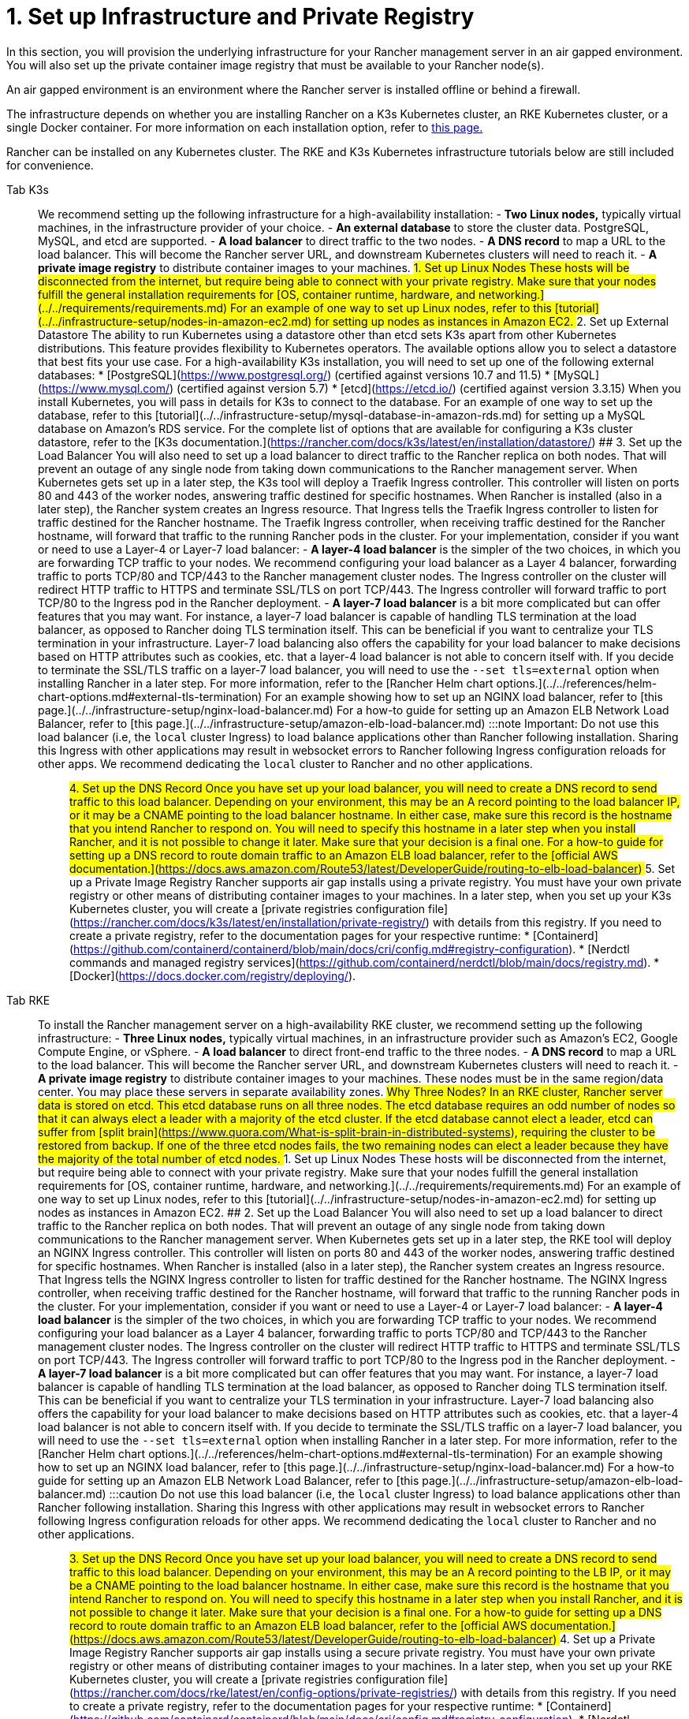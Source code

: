 = 1. Set up Infrastructure and Private Registry

In this section, you will provision the underlying infrastructure for your Rancher management server in an air gapped environment. You will also set up the private container image registry that must be available to your Rancher node(s).

An air gapped environment is an environment where the Rancher server is installed offline or behind a firewall.

The infrastructure depends on whether you are installing Rancher on a K3s Kubernetes cluster, an RKE Kubernetes cluster, or a single Docker container. For more information on each installation option, refer to xref:../../installation-and-upgrade.adoc[this page.]

Rancher can be installed on any Kubernetes cluster. The RKE and K3s Kubernetes infrastructure tutorials below are still included for convenience.

[tabs]
======
Tab K3s::
+
We recommend setting up the following infrastructure for a high-availability installation: - **Two Linux nodes,** typically virtual machines, in the infrastructure provider of your choice. - **An external database** to store the cluster data. PostgreSQL, MySQL, and etcd are supported. - **A load balancer** to direct traffic to the two nodes. - **A DNS record** to map a URL to the load balancer. This will become the Rancher server URL, and downstream Kubernetes clusters will need to reach it. - **A private image registry** to distribute container images to your machines. ## 1. Set up Linux Nodes These hosts will be disconnected from the internet, but require being able to connect with your private registry. Make sure that your nodes fulfill the general installation requirements for [OS, container runtime, hardware, and networking.](../../requirements/requirements.md) For an example of one way to set up Linux nodes, refer to this [tutorial](../../infrastructure-setup/nodes-in-amazon-ec2.md) for setting up nodes as instances in Amazon EC2. ## 2. Set up External Datastore The ability to run Kubernetes using a datastore other than etcd sets K3s apart from other Kubernetes distributions. This feature provides flexibility to Kubernetes operators. The available options allow you to select a datastore that best fits your use case. For a high-availability K3s installation, you will need to set up one of the following external databases: * [PostgreSQL](https://www.postgresql.org/) (certified against versions 10.7 and 11.5) * [MySQL](https://www.mysql.com/) (certified against version 5.7) * [etcd](https://etcd.io/) (certified against version 3.3.15) When you install Kubernetes, you will pass in details for K3s to connect to the database. For an example of one way to set up the database, refer to this [tutorial](../../infrastructure-setup/mysql-database-in-amazon-rds.md) for setting up a MySQL database on Amazon's RDS service. For the complete list of options that are available for configuring a K3s cluster datastore, refer to the [K3s documentation.](https://rancher.com/docs/k3s/latest/en/installation/datastore/) ## 3. Set up the Load Balancer You will also need to set up a load balancer to direct traffic to the Rancher replica on both nodes. That will prevent an outage of any single node from taking down communications to the Rancher management server. When Kubernetes gets set up in a later step, the K3s tool will deploy a Traefik Ingress controller. This controller will listen on ports 80 and 443 of the worker nodes, answering traffic destined for specific hostnames. When Rancher is installed (also in a later step), the Rancher system creates an Ingress resource. That Ingress tells the Traefik Ingress controller to listen for traffic destined for the Rancher hostname. The Traefik Ingress controller, when receiving traffic destined for the Rancher hostname, will forward that traffic to the running Rancher pods in the cluster. For your implementation, consider if you want or need to use a Layer-4 or Layer-7 load balancer: - **A layer-4 load balancer** is the simpler of the two choices, in which you are forwarding TCP traffic to your nodes. We recommend configuring your load balancer as a Layer 4 balancer, forwarding traffic to ports TCP/80 and TCP/443 to the Rancher management cluster nodes. The Ingress controller on the cluster will redirect HTTP traffic to HTTPS and terminate SSL/TLS on port TCP/443. The Ingress controller will forward traffic to port TCP/80 to the Ingress pod in the Rancher deployment. - **A layer-7 load balancer** is a bit more complicated but can offer features that you may want. For instance, a layer-7 load balancer is capable of handling TLS termination at the load balancer, as opposed to Rancher doing TLS termination itself. This can be beneficial if you want to centralize your TLS termination in your infrastructure. Layer-7 load balancing also offers the capability for your load balancer to make decisions based on HTTP attributes such as cookies, etc. that a layer-4 load balancer is not able to concern itself with. If you decide to terminate the SSL/TLS traffic on a layer-7 load balancer, you will need to use the `--set tls=external` option when installing Rancher in a later step. For more information, refer to the [Rancher Helm chart options.](../../references/helm-chart-options.md#external-tls-termination) For an example showing how to set up an NGINX load balancer, refer to [this page.](../../infrastructure-setup/nginx-load-balancer.md) For a how-to guide for setting up an Amazon ELB Network Load Balancer, refer to [this page.](../../infrastructure-setup/amazon-elb-load-balancer.md) :::note Important: Do not use this load balancer (i.e, the `local` cluster Ingress) to load balance applications other than Rancher following installation. Sharing this Ingress with other applications may result in websocket errors to Rancher following Ingress configuration reloads for other apps. We recommend dedicating the `local` cluster to Rancher and no other applications. ::: ## 4. Set up the DNS Record Once you have set up your load balancer, you will need to create a DNS record to send traffic to this load balancer. Depending on your environment, this may be an A record pointing to the load balancer IP, or it may be a CNAME pointing to the load balancer hostname. In either case, make sure this record is the hostname that you intend Rancher to respond on. You will need to specify this hostname in a later step when you install Rancher, and it is not possible to change it later. Make sure that your decision is a final one. For a how-to guide for setting up a DNS record to route domain traffic to an Amazon ELB load balancer, refer to the [official AWS documentation.](https://docs.aws.amazon.com/Route53/latest/DeveloperGuide/routing-to-elb-load-balancer) ## 5. Set up a Private Image Registry Rancher supports air gap installs using a private registry. You must have your own private registry or other means of distributing container images to your machines. In a later step, when you set up your K3s Kubernetes cluster, you will create a [private registries configuration file](https://rancher.com/docs/k3s/latest/en/installation/private-registry/) with details from this registry. If you need to create a private registry, refer to the documentation pages for your respective runtime: * [Containerd](https://github.com/containerd/containerd/blob/main/docs/cri/config.md#registry-configuration). * [Nerdctl commands and managed registry services](https://github.com/containerd/nerdctl/blob/main/docs/registry.md). * [Docker](https://docs.docker.com/registry/deploying/). 

Tab RKE::
+
To install the Rancher management server on a high-availability RKE cluster, we recommend setting up the following infrastructure: - **Three Linux nodes,** typically virtual machines, in an infrastructure provider such as Amazon's EC2, Google Compute Engine, or vSphere. - **A load balancer** to direct front-end traffic to the three nodes. - **A DNS record** to map a URL to the load balancer. This will become the Rancher server URL, and downstream Kubernetes clusters will need to reach it. - **A private image registry** to distribute container images to your machines. These nodes must be in the same region/data center. You may place these servers in separate availability zones. ## Why Three Nodes? In an RKE cluster, Rancher server data is stored on etcd. This etcd database runs on all three nodes. The etcd database requires an odd number of nodes so that it can always elect a leader with a majority of the etcd cluster. If the etcd database cannot elect a leader, etcd can suffer from [split brain](https://www.quora.com/What-is-split-brain-in-distributed-systems), requiring the cluster to be restored from backup. If one of the three etcd nodes fails, the two remaining nodes can elect a leader because they have the majority of the total number of etcd nodes. ## 1. Set up Linux Nodes These hosts will be disconnected from the internet, but require being able to connect with your private registry. Make sure that your nodes fulfill the general installation requirements for [OS, container runtime, hardware, and networking.](../../requirements/requirements.md) For an example of one way to set up Linux nodes, refer to this [tutorial](../../infrastructure-setup/nodes-in-amazon-ec2.md) for setting up nodes as instances in Amazon EC2. ## 2. Set up the Load Balancer You will also need to set up a load balancer to direct traffic to the Rancher replica on both nodes. That will prevent an outage of any single node from taking down communications to the Rancher management server. When Kubernetes gets set up in a later step, the RKE tool will deploy an NGINX Ingress controller. This controller will listen on ports 80 and 443 of the worker nodes, answering traffic destined for specific hostnames. When Rancher is installed (also in a later step), the Rancher system creates an Ingress resource. That Ingress tells the NGINX Ingress controller to listen for traffic destined for the Rancher hostname. The NGINX Ingress controller, when receiving traffic destined for the Rancher hostname, will forward that traffic to the running Rancher pods in the cluster. For your implementation, consider if you want or need to use a Layer-4 or Layer-7 load balancer: - **A layer-4 load balancer** is the simpler of the two choices, in which you are forwarding TCP traffic to your nodes. We recommend configuring your load balancer as a Layer 4 balancer, forwarding traffic to ports TCP/80 and TCP/443 to the Rancher management cluster nodes. The Ingress controller on the cluster will redirect HTTP traffic to HTTPS and terminate SSL/TLS on port TCP/443. The Ingress controller will forward traffic to port TCP/80 to the Ingress pod in the Rancher deployment. - **A layer-7 load balancer** is a bit more complicated but can offer features that you may want. For instance, a layer-7 load balancer is capable of handling TLS termination at the load balancer, as opposed to Rancher doing TLS termination itself. This can be beneficial if you want to centralize your TLS termination in your infrastructure. Layer-7 load balancing also offers the capability for your load balancer to make decisions based on HTTP attributes such as cookies, etc. that a layer-4 load balancer is not able to concern itself with. If you decide to terminate the SSL/TLS traffic on a layer-7 load balancer, you will need to use the `--set tls=external` option when installing Rancher in a later step. For more information, refer to the [Rancher Helm chart options.](../../references/helm-chart-options.md#external-tls-termination) For an example showing how to set up an NGINX load balancer, refer to [this page.](../../infrastructure-setup/nginx-load-balancer.md) For a how-to guide for setting up an Amazon ELB Network Load Balancer, refer to [this page.](../../infrastructure-setup/amazon-elb-load-balancer.md) :::caution Do not use this load balancer (i.e, the `local` cluster Ingress) to load balance applications other than Rancher following installation. Sharing this Ingress with other applications may result in websocket errors to Rancher following Ingress configuration reloads for other apps. We recommend dedicating the `local` cluster to Rancher and no other applications. ::: ## 3. Set up the DNS Record Once you have set up your load balancer, you will need to create a DNS record to send traffic to this load balancer. Depending on your environment, this may be an A record pointing to the LB IP, or it may be a CNAME pointing to the load balancer hostname. In either case, make sure this record is the hostname that you intend Rancher to respond on. You will need to specify this hostname in a later step when you install Rancher, and it is not possible to change it later. Make sure that your decision is a final one. For a how-to guide for setting up a DNS record to route domain traffic to an Amazon ELB load balancer, refer to the [official AWS documentation.](https://docs.aws.amazon.com/Route53/latest/DeveloperGuide/routing-to-elb-load-balancer) ## 4. Set up a Private Image Registry Rancher supports air gap installs using a secure private registry. You must have your own private registry or other means of distributing container images to your machines. In a later step, when you set up your RKE Kubernetes cluster, you will create a [private registries configuration file](https://rancher.com/docs/rke/latest/en/config-options/private-registries/) with details from this registry. If you need to create a private registry, refer to the documentation pages for your respective runtime: * [Containerd](https://github.com/containerd/containerd/blob/main/docs/cri/config.md#registry-configuration). * [Nerdctl commands and managed registry services](https://github.com/containerd/nerdctl/blob/main/docs/registry.md). * [Docker](https://docs.docker.com/registry/deploying/). 

Tab Docker::
+
:::note - The Docker installation is for Rancher users that are wanting to test out Rancher. Since there is only one node and a single Docker container, if the node goes down, you will lose all the data of your Rancher server. - The Rancher backup operator can be used to migrate Rancher from the single Docker container install to an installation on a high-availability Kubernetes cluster. For details, refer to the documentation on [migrating Rancher to a new cluster.](../../../rancher-admin/back-up-restore-and-disaster-recovery/migrate-to-a-new-cluster.md) ::: ## 1. Set up a Linux Node This host will be disconnected from the Internet, but needs to be able to connect to your private registry. Make sure that your node fulfills the general installation requirements for [OS, containers, hardware, and networking.](../../requirements/requirements.md) For an example of one way to set up Linux nodes, refer to this [tutorial](../../infrastructure-setup/nodes-in-amazon-ec2.md) for setting up nodes as instances in Amazon EC2. ## 2. Set up a Private Docker Registry Rancher supports air gap installs using a private registry on your bastion server. You must have your own private registry or other means of distributing container images to your machines. If you need help with creating a private registry, please refer to the [official Docker documentation.](https://docs.docker.com/registry/).
======

== xref:publish-images.adoc[Next: Collect and Publish Images to your Private Registry]
